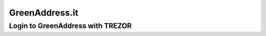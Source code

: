 GreenAddress.it
===============

Login to GreenAddress with TREZOR
---------------------------------

